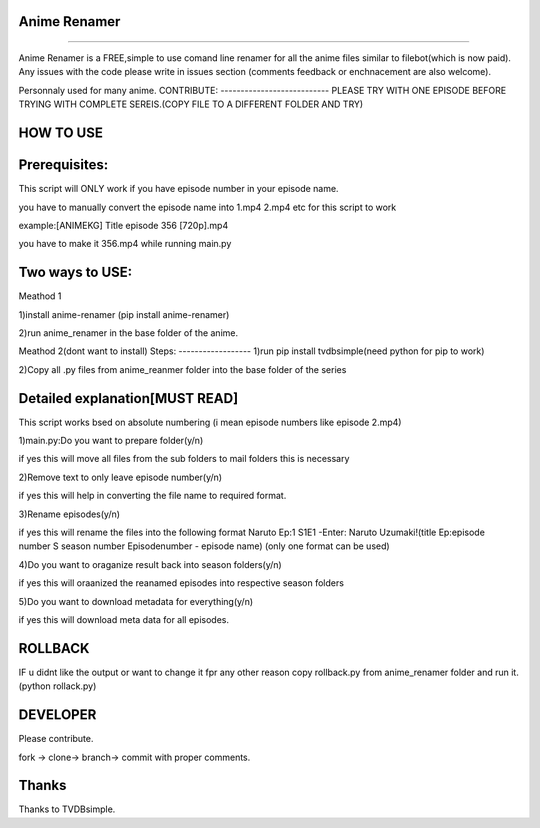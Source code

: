 Anime Renamer
-------------------
------------------- 

Anime Renamer is a FREE,simple to use comand line renamer for all the anime files similar to filebot(which is now paid).
Any issues with the code please write in issues section (comments feedback or enchnacement are also welcome).

Personnaly used for many anime.
CONTRIBUTE:
---------------------------
PLEASE TRY WITH ONE EPISODE BEFORE TRYING WITH COMPLETE SEREIS.(COPY FILE TO A DIFFERENT FOLDER AND TRY)

HOW TO USE
----------------
Prerequisites:
----------------------

This script will ONLY work if you have episode number in your episode name.

you have to manually convert the episode name into 1.mp4 2.mp4 etc for this script to work

example:[ANIMEKG] Title episode 356 [720p].mp4

you have to make it 356.mp4 while running main.py

Two ways to USE:
----------------------
Meathod 1

1)install anime-renamer (pip install anime-renamer)

2)run anime_renamer in the base folder of the anime.


Meathod 2(dont want to install)
Steps:
------------------
1)run pip install tvdbsimple(need python for pip to work)

2)Copy all .py files from anime_reanmer folder into the base folder of the series


Detailed explanation[MUST READ]
------------------------------

This script works bsed on absolute numbering (i mean episode numbers like episode 2.mp4)

1)main.py:Do you want to prepare folder(y/n)

if yes this will move all files from the sub folders to mail folders this is necessary

2)Remove text to only leave episode number(y/n)

if yes this will help in converting the file name to required format.

3)Rename episodes(y/n)

if yes this will rename the files into the following format Naruto Ep:1 S1E1 -Enter: Naruto Uzumaki!(title Ep:episode number S season number Episodenumber - episode name) (only one format can be used)

4)Do you want to oraganize result back into season folders(y/n)

if yes this will oraanized the reanamed episodes into respective season folders

5)Do you want to download metadata for everything(y/n)

if yes this will download meta data for all episodes.
 

ROLLBACK
-------------------------------------
IF u didnt like the output or want to change it fpr any other reason
copy rollback.py from anime_renamer folder and run it.(python rollack.py)

DEVELOPER
----------------------------

Please contribute.

fork -> clone-> branch-> commit with proper comments.

Thanks
---------------------------
Thanks to TVDBsimple.


